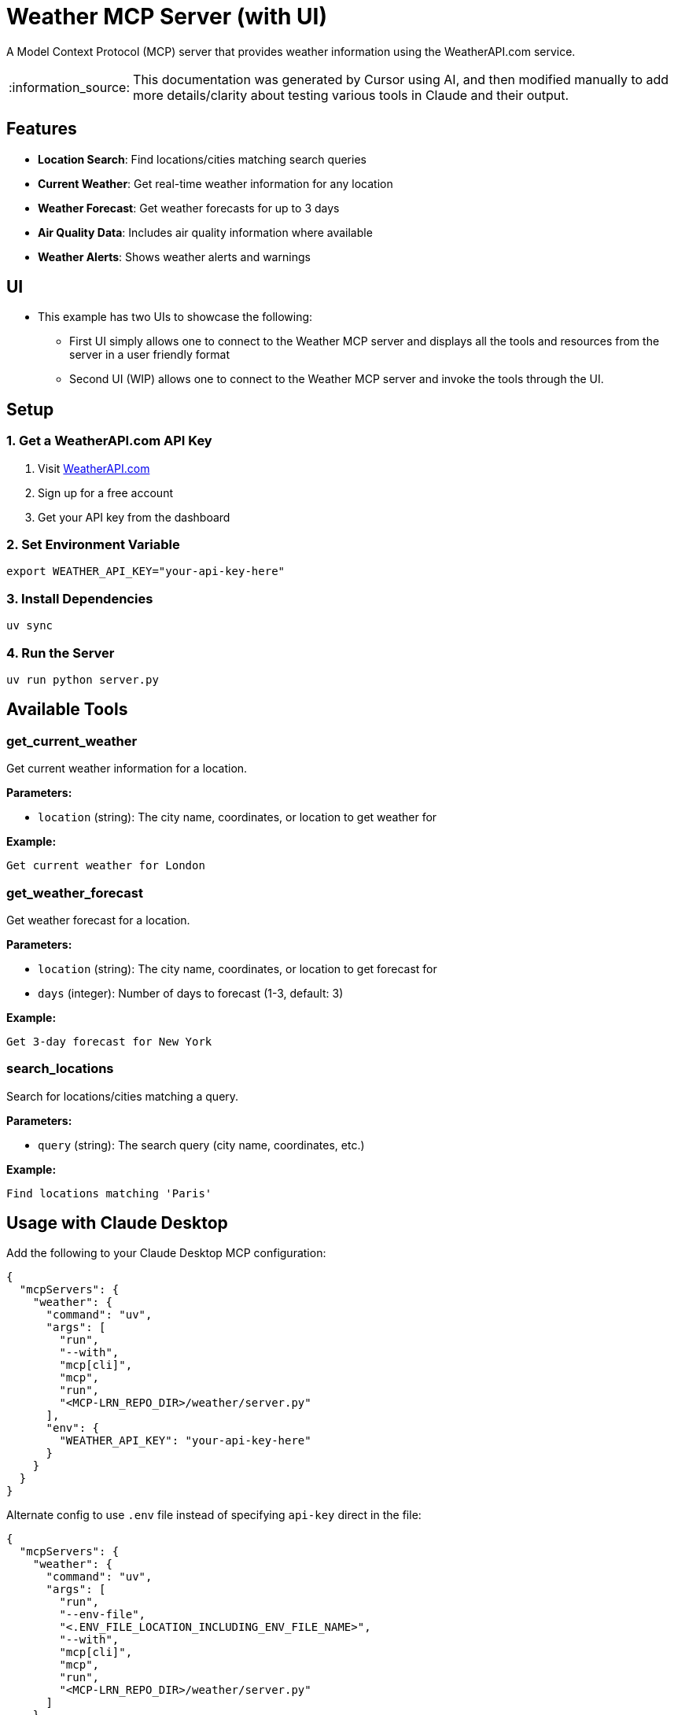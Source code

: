 = Weather MCP Server (with UI)

:icons: font
:note-caption: :information_source:
:toc: left
:toclevels: 5
:imagesdir: images

:uri-claude: https://claude.ai/download
:uri-weather-api: https://www.weatherapi.com
:uri-streamlit: https://streamlit.io


A Model Context Protocol (MCP) server that provides weather information using the WeatherAPI.com service.

[NOTE]
====
This documentation was generated by Cursor using AI, and then modified manually
to add more details/clarity about testing various tools in Claude and their output.
====

== Features

* *Location Search*: Find locations/cities matching search queries
* *Current Weather*: Get real-time weather information for any location
* *Weather Forecast*: Get weather forecasts for up to 3 days
* *Air Quality Data*: Includes air quality information where available
* *Weather Alerts*: Shows weather alerts and warnings

== UI

* This example has two UIs to showcase the following:
  ** First UI simply allows one to connect to the Weather MCP server and displays all
     the tools and resources from the server in a user friendly format
  ** Second UI (WIP) allows one to connect to the Weather MCP server and invoke the
     tools through the UI.

== Setup

=== 1. Get a WeatherAPI.com API Key

1. Visit link:{uri-weather-api}[WeatherAPI.com]
2. Sign up for a free account
3. Get your API key from the dashboard

=== 2. Set Environment Variable

[source,bash]
----
export WEATHER_API_KEY="your-api-key-here"
----

=== 3. Install Dependencies

[source,bash]
----
uv sync
----

=== 4. Run the Server

[source,bash]
----
uv run python server.py
----

== Available Tools

=== get_current_weather

Get current weather information for a location.

*Parameters:*

* `location` (string): The city name, coordinates, or location to get weather for

*Example:*
----
Get current weather for London
----

=== get_weather_forecast

Get weather forecast for a location.

*Parameters:*

* `location` (string): The city name, coordinates, or location to get forecast for
* `days` (integer): Number of days to forecast (1-3, default: 3)

*Example:*
----
Get 3-day forecast for New York
----

=== search_locations

Search for locations/cities matching a query.

*Parameters:*

* `query` (string): The search query (city name, coordinates, etc.)

*Example:*
----
Find locations matching 'Paris'
----

== Usage with Claude Desktop

Add the following to your Claude Desktop MCP configuration:

[source,json]
----
{
  "mcpServers": {
    "weather": {
      "command": "uv",
      "args": [
        "run",
        "--with",
        "mcp[cli]",
        "mcp",
        "run",
        "<MCP-LRN_REPO_DIR>/weather/server.py"
      ],
      "env": {
        "WEATHER_API_KEY": "your-api-key-here"
      }
    }
  }
}
----

Alternate config to use `.env` file instead of specifying `api-key` direct in the file:

[source,json]
----
{
  "mcpServers": {
    "weather": {
      "command": "uv",
      "args": [
        "run",
        "--env-file",
        "<.ENV_FILE_LOCATION_INCLUDING_ENV_FILE_NAME>",
        "--with",
        "mcp[cli]",
        "mcp",
        "run",
        "<MCP-LRN_REPO_DIR>/weather/server.py"
      ]
    }
  }
}
----

  The <MCP-LRN_REPO_DIR> in the above snippet is where you have cloned the `mcp-lrn` repository.


== API Limits

* *Free Tier*: 1 million calls per month
* *Forecast*: Up to 3 days
* *Historical Data*: Available with paid plans
* *Rate Limiting*: 1000 requests per hour

== Error Handling

The server provides comprehensive error handling for:

* Missing API keys
* Invalid locations
* Network errors
* API rate limits
* Invalid parameters

== Tools usage using Claude Desktop

This section shows how to use various tools of this MCP server in Claude Desktop.
_The tools are invoked in an order to showcase that Claude remembers a query's context
when invoking subsequent tools._

=== Find Location

Type the following query to test the `find location` tool:

* `Search for location matching "Raleigh"`
  ** The result should be as shown in image 1 (_it should find two locations matching **Raleigh**_):

image::claude-01.png[Search Location]
**Image 1**: Search Location


=== Current Weather

Once the `location` data is retrieved, Claude should ask you _if you want to get current weather information
or more details..._.

Type in the following query to get current weather:

* `Yes. Get weather information for Raleigh, North Carolina`
  ** The result should be as shown in image 2:

image::claude-02.png[Current weather - based on previous query]
**Image 2**: Current weather in Raleigh - based on previous query


=== Weather Forecast

With the `Current weather` information displayed, Claude should ask you if _you want to get the forecast for next few days..._

Type the following query to get the `weather forecast` as well:

* `Yes please`
  ** The result should be as shown in image 3:

image::claude-03.png[Weather Forecast - based on previous query]
**Image 3**: Weather Forecast in Raleigh - based on previous query


== UI

This example has the following two UIs available, both of which are built using {uri-streamlit}[Streamlit]:

* First UI allows you to connect to the MCP server and display all the tools and resources from the server after a successful connection.
* Second UI (WIP)

=== UI #1

To run this UI, execute the following command, from the `weather` directory, in a terminal:

* `uv run --with streamlit streamlit run src/ui/get_server_info.py`

This should launch a browser as shown in image 4:

image::ui-disconnected.png[Initial/disconnected client]
**Image 4**: Disconnected client

Provide the Weather API key and click `Connect`. The client should now connect to the server and display all the tools and resources as shown in image 5:

image::ui-connected.png[Connected client]
**Image 5**: Connected client - all tools/resources



== Links:
* {uri-claude}[Claude Desktop download] +
* {uri-weather-api}[WeatherAPI] +
* {uri-streamlit}[Streamlit] +


== License

This project is licensed under the MIT License. 